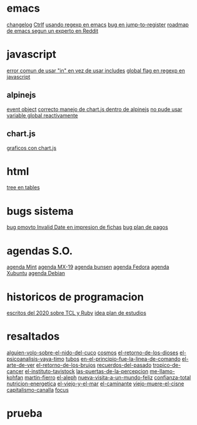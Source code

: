 * emacs
[[denote:20221118T145236][changelog]]
[[denote:20221107T135012][Ctrlf]]
[[denote:20221111T161249][usando regexp en emacs]]
[[denote:20221113T111245][bug en jump-to-register]]
[[denote:20221114T212710][roadmap de emacs segun un experto en Reddit]]
* javascript
[[denote:20221108T092611][error comun de usar "in" en vez de usar includes]]
[[denote:20221112T155515][global flag en regexp en javascript]]
** alpinejs
[[denote:20221107T190833][event object]]
[[denote:20221107T110347][correcto manejo de chart.js dentro de alpinejs]]
[[denote:20221108T150625][no pude usar variable global reactivamente]]
** chart.js
[[denote:20221104T125459][graficos con chart.js]]
* html
[[denote:20221104T125230][tree en tables]]
* bugs sistema
[[denote:20221110T201656][bug pmovto Invalid Date en impresion de fichas]]
[[denote:20221118T093338][bug plan de pagos]]
* agendas S.O.
[[denote:20221109T145149][agenda Mint]]
[[denote:20221109T145356][agenda MX-19]]
[[denote:20221109T145253][agenda bunsen]]
[[denote:20221109T145448][agenda Fedora]]
[[denote:20221109T145320][agenda Xubuntu]]
[[denote:20221109T145428][agenda Debian]]
* historicos de programacion
[[denote:20221109T142640][escritos del 2020 sobre TCL y Ruby]]
[[denote:20221113T162631][idea plan de estudios]]
* resaltados
[[denote:20221119T162326][alguien-volo-sobre-el-nido-del-cuco]]
[[denote:20221119T163343][cosmos]]
[[denote:20221119T163428][el-retorno-de-los-dioses]]
[[denote:20221119T163518][el-psicoanalisis-vaya-timo]]
[[denote:20221119T163550][tubos]]
[[denote:20221119T163627][en-el-principio-fue-la-linea-de-comando]]
[[denote:20221119T163700][el-arte-de-ver]]
[[denote:20221119T163734][el-retorno-de-los-brujos]]
[[denote:20221119T163808][recuerdos-del-pasado]]
[[denote:20221119T163840][tropico-de-cancer]]
[[denote:20221119T163941][el-instituto-tavistock]]
[[denote:20221119T164023][las-puertas-de-la-percepcion]]
[[denote:20221119T164054][me-llamo-kohfan]]
[[denote:20221119T164144][martin-fierro]]
[[denote:20221119T164216][el-aleph]]
[[denote:20221119T164250][nueva-visita-a-un-mundo-feliz]]
[[denote:20221119T164404][confianza-total]]
[[denote:20221119T164441][nutricion-energetica]]
[[denote:20221119T164515][el-viejo-y-el-mar]]
[[denote:20221119T164600][el-caminante]]
[[denote:20221119T164634][viejo-muere-el-cisne]]
[[denote:20221119T164702][capitalismo-canalla]]
[[denote:20221119T164809][focus]]
* prueba
